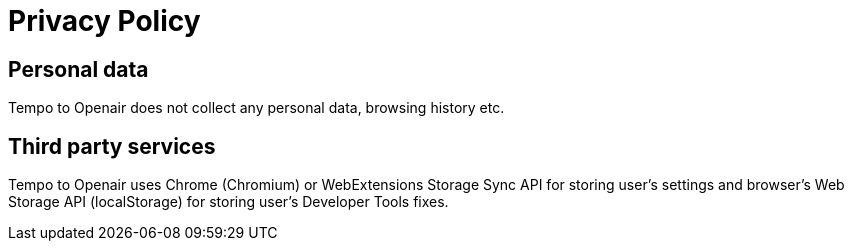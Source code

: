 :doctype: article
:doctitle: Privacy Policy

== Personal data
Tempo to Openair does not collect any personal data, browsing history etc.

== Third party services
Tempo to Openair uses Chrome (Chromium) or WebExtensions Storage Sync API for storing user's settings and browser's Web Storage API (localStorage) for storing user's Developer Tools fixes.

